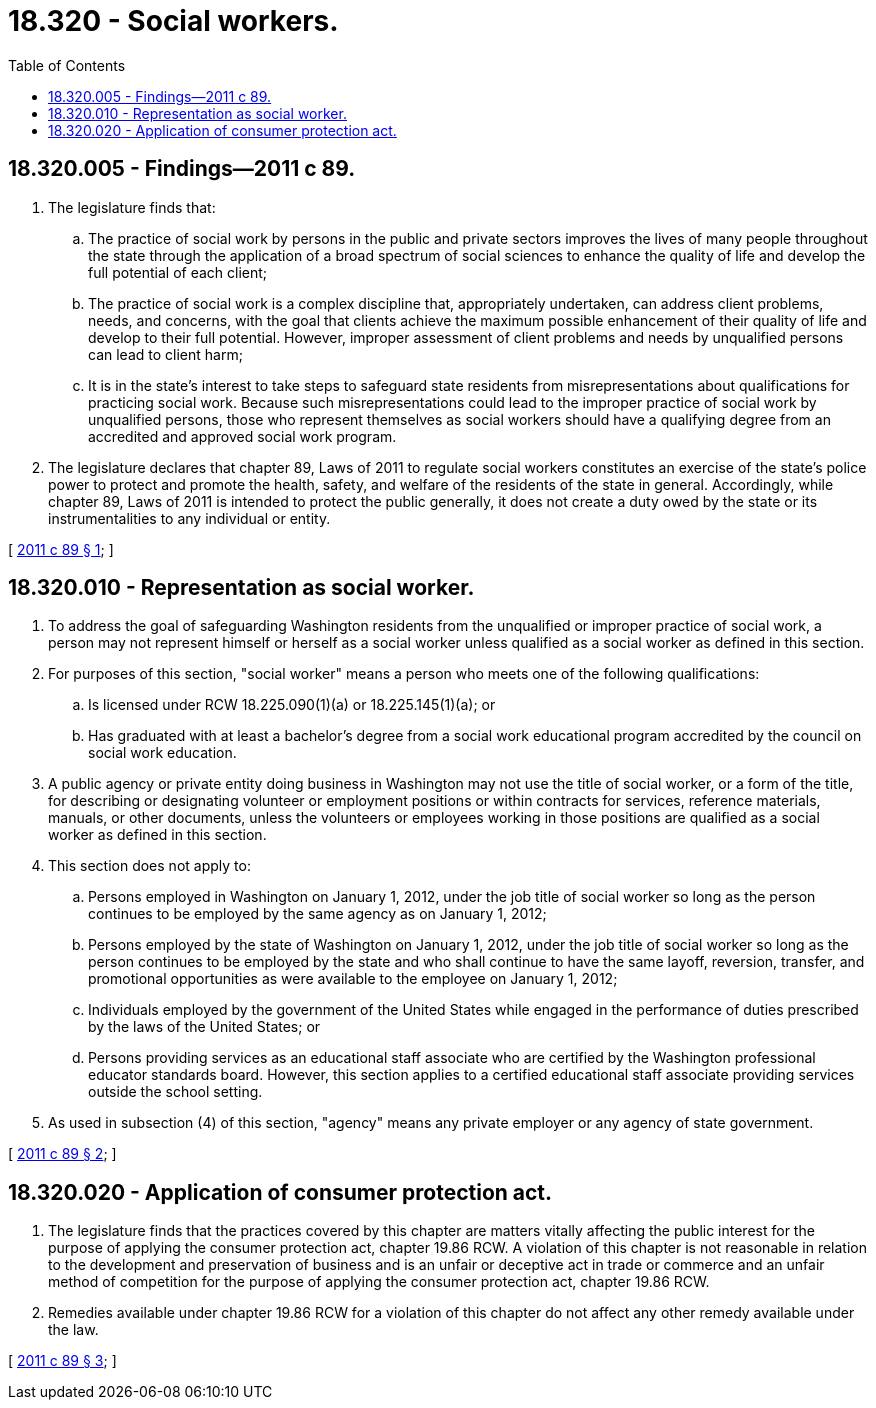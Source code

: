 = 18.320 - Social workers.
:toc:

== 18.320.005 - Findings—2011 c 89.
. The legislature finds that:

.. The practice of social work by persons in the public and private sectors improves the lives of many people throughout the state through the application of a broad spectrum of social sciences to enhance the quality of life and develop the full potential of each client;

.. The practice of social work is a complex discipline that, appropriately undertaken, can address client problems, needs, and concerns, with the goal that clients achieve the maximum possible enhancement of their quality of life and develop to their full potential. However, improper assessment of client problems and needs by unqualified persons can lead to client harm;

.. It is in the state's interest to take steps to safeguard state residents from misrepresentations about qualifications for practicing social work. Because such misrepresentations could lead to the improper practice of social work by unqualified persons, those who represent themselves as social workers should have a qualifying degree from an accredited and approved social work program.

. The legislature declares that chapter 89, Laws of 2011 to regulate social workers constitutes an exercise of the state's police power to protect and promote the health, safety, and welfare of the residents of the state in general. Accordingly, while chapter 89, Laws of 2011 is intended to protect the public generally, it does not create a duty owed by the state or its instrumentalities to any individual or entity.

[ http://lawfilesext.leg.wa.gov/biennium/2011-12/Pdf/Bills/Session%20Laws/Senate/5020-S.SL.pdf?cite=2011%20c%2089%20§%201[2011 c 89 § 1]; ]

== 18.320.010 - Representation as social worker.
. To address the goal of safeguarding Washington residents from the unqualified or improper practice of social work, a person may not represent himself or herself as a social worker unless qualified as a social worker as defined in this section.

. For purposes of this section, "social worker" means a person who meets one of the following qualifications:

.. Is licensed under RCW 18.225.090(1)(a) or 18.225.145(1)(a); or

.. Has graduated with at least a bachelor's degree from a social work educational program accredited by the council on social work education.

. A public agency or private entity doing business in Washington may not use the title of social worker, or a form of the title, for describing or designating volunteer or employment positions or within contracts for services, reference materials, manuals, or other documents, unless the volunteers or employees working in those positions are qualified as a social worker as defined in this section.

. This section does not apply to:

.. Persons employed in Washington on January 1, 2012, under the job title of social worker so long as the person continues to be employed by the same agency as on January 1, 2012;

.. Persons employed by the state of Washington on January 1, 2012, under the job title of social worker so long as the person continues to be employed by the state and who shall continue to have the same layoff, reversion, transfer, and promotional opportunities as were available to the employee on January 1, 2012;

.. Individuals employed by the government of the United States while engaged in the performance of duties prescribed by the laws of the United States; or

.. Persons providing services as an educational staff associate who are certified by the Washington professional educator standards board. However, this section applies to a certified educational staff associate providing services outside the school setting.

. As used in subsection (4) of this section, "agency" means any private employer or any agency of state government.

[ http://lawfilesext.leg.wa.gov/biennium/2011-12/Pdf/Bills/Session%20Laws/Senate/5020-S.SL.pdf?cite=2011%20c%2089%20§%202[2011 c 89 § 2]; ]

== 18.320.020 - Application of consumer protection act.
. The legislature finds that the practices covered by this chapter are matters vitally affecting the public interest for the purpose of applying the consumer protection act, chapter 19.86 RCW. A violation of this chapter is not reasonable in relation to the development and preservation of business and is an unfair or deceptive act in trade or commerce and an unfair method of competition for the purpose of applying the consumer protection act, chapter 19.86 RCW.

. Remedies available under chapter 19.86 RCW for a violation of this chapter do not affect any other remedy available under the law.

[ http://lawfilesext.leg.wa.gov/biennium/2011-12/Pdf/Bills/Session%20Laws/Senate/5020-S.SL.pdf?cite=2011%20c%2089%20§%203[2011 c 89 § 3]; ]

